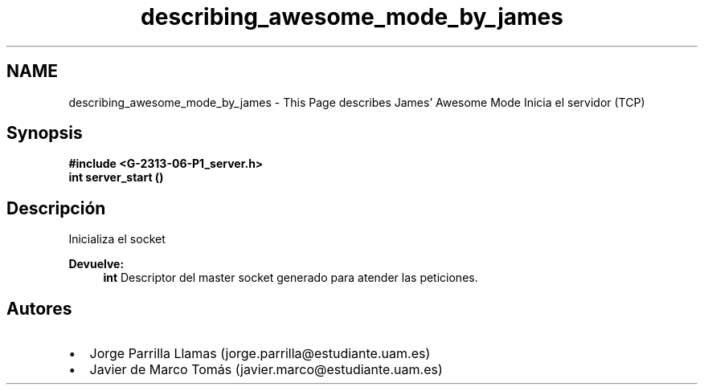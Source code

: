 .TH "describing_awesome_mode_by_james" 3 "Domingo, 12 de Marzo de 2017" "Version 1.0" "Practica 1 (Servidor IRC) | Redes de Comunicaciones II" \" -*- nroff -*-
.ad l
.nh
.SH NAME
describing_awesome_mode_by_james \- This Page describes James' Awesome Mode 
Inicia el servidor (TCP)
.SH "Synopsis"
.PP
\fC \fB#include\fP \fB<\fBG-2313-06-P1_server\&.h\fP>\fP 
.br
 \fBint\fP \fBserver_start\fP \fB\fP() \fP 
.SH "Descripción"
.PP
Inicializa el socket
.PP
\fBDevuelve:\fP
.RS 4
\fBint\fP Descriptor del master socket generado para atender las peticiones\&.
.RE
.PP
.SH "Autores"
.PP
.PD 0
.IP "\(bu" 2
Jorge Parrilla Llamas (jorge.parrilla@estudiante.uam.es) 
.IP "\(bu" 2
Javier de Marco Tomás (javier.marco@estudiante.uam.es) 
.PP


